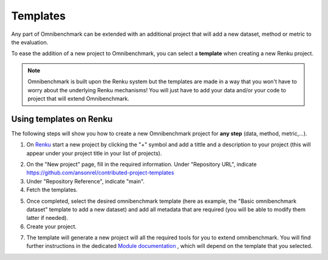 
Templates
==========

Any part of Omnibenchmark can be extended with an additional project that will add a new dataset, method or metric to the evaluation. 

To ease the addition of a new project to Omnibenchmark, you can select a **template** when creating a new Renku project. 

.. note::
    Omnibenchmark is built upon the Renku system but the templates are made in a way that you won't have to worry about the underlying Renku mechanisms! You will just have to add your data and/or your code to project that will extend Omnibenchmark. 

.. _section-template:
Using templates on Renku
-------------------------

The following steps will show you how to create a new Omnibenchmark project for **any step** (data, method, metric,...).

1. On `Renku <https://renkulab.io/>`_ start a new project by clicking the "+" symbol and add a tittle and a description to your project (this will appear under your project title in your list of projects). 

.. image:: ../_static/images/datatemplate0.png

2. On the "New project" page, fill in the required information. Under "Repository URL", indicate https://github.com/ansonrel/contributed-project-templates

3. Under "Repository Reference", indicate "main".

4. Fetch the templates. 

.. image:: ../_static/images/datatemplate1.png

5. Once completed, select the desired omnibenchmark template (here as example, the "Basic omnibenchmark dataset" template to add a new dataset) and add all metadata that are required (you will be able to modify them latter if needed).

6. Create your project.

.. image:: ../_static/images/datatemplate2.png

7. The template will generate a new project will all the required tools for you to extend omnibenchmark. You will find further instructions in the dedicated `Module documentation <https://omnibenchmark.readthedocs.io/en/latest/start/02_omnibenchmark_modules.html>`_ , which will depend on the template that you selected. 



